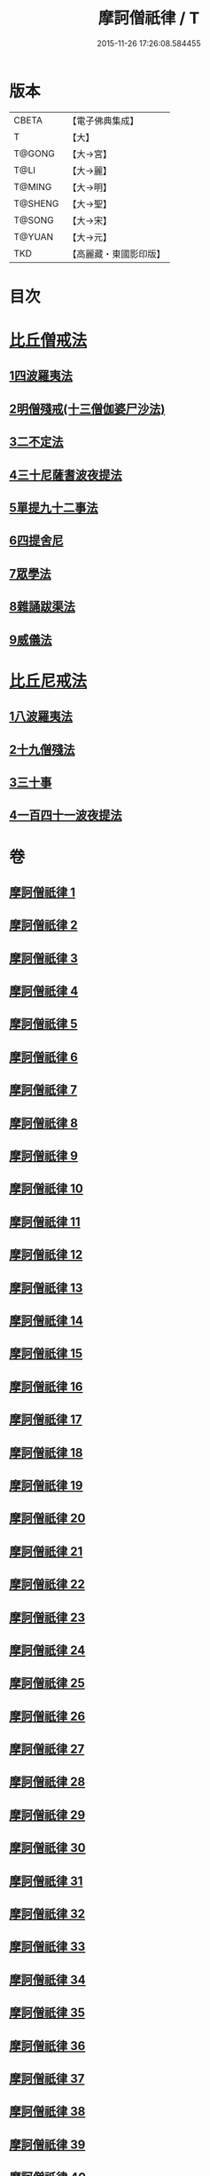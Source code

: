 #+TITLE: 摩訶僧祇律 / T
#+DATE: 2015-11-26 17:26:08.584455
* 版本
 |     CBETA|【電子佛典集成】|
 |         T|【大】     |
 |    T@GONG|【大→宮】   |
 |      T@LI|【大→麗】   |
 |    T@MING|【大→明】   |
 |   T@SHENG|【大→聖】   |
 |    T@SONG|【大→宋】   |
 |    T@YUAN|【大→元】   |
 |       TKD|【高麗藏・東國影印版】|

* 目次
* [[file:KR6k0006_001.txt::001-0227a7][比丘僧戒法]]
** [[file:KR6k0006_001.txt::001-0227a7][1四波羅夷法]]
** [[file:KR6k0006_005.txt::005-0262a19][2明僧殘戒(十三僧伽婆尸沙法)]]
** [[file:KR6k0006_007.txt::0289c18][3二不定法]]
** [[file:KR6k0006_008.txt::008-0291a16][4三十尼薩耆波夜提法]]
** [[file:KR6k0006_012.txt::012-0324c6][5單提九十二事法]]
** [[file:KR6k0006_021.txt::0396b16][6四提舍尼]]
** [[file:KR6k0006_021.txt::0399b7][7眾學法]]
** [[file:KR6k0006_023.txt::023-0412b23][8雜誦跋渠法]]
** [[file:KR6k0006_034.txt::034-0499a24][9威儀法]]
* [[file:KR6k0006_036.txt::036-0514a25][比丘尼戒法]]
** [[file:KR6k0006_036.txt::036-0514a25][1八波羅夷法]]
** [[file:KR6k0006_036.txt::0517b29][2十九僧殘法]]
** [[file:KR6k0006_037.txt::0524b4][3三十事]]
** [[file:KR6k0006_037.txt::0527b17][4一百四十一波夜提法]]
* 卷
** [[file:KR6k0006_001.txt][摩訶僧祇律 1]]
** [[file:KR6k0006_002.txt][摩訶僧祇律 2]]
** [[file:KR6k0006_003.txt][摩訶僧祇律 3]]
** [[file:KR6k0006_004.txt][摩訶僧祇律 4]]
** [[file:KR6k0006_005.txt][摩訶僧祇律 5]]
** [[file:KR6k0006_006.txt][摩訶僧祇律 6]]
** [[file:KR6k0006_007.txt][摩訶僧祇律 7]]
** [[file:KR6k0006_008.txt][摩訶僧祇律 8]]
** [[file:KR6k0006_009.txt][摩訶僧祇律 9]]
** [[file:KR6k0006_010.txt][摩訶僧祇律 10]]
** [[file:KR6k0006_011.txt][摩訶僧祇律 11]]
** [[file:KR6k0006_012.txt][摩訶僧祇律 12]]
** [[file:KR6k0006_013.txt][摩訶僧祇律 13]]
** [[file:KR6k0006_014.txt][摩訶僧祇律 14]]
** [[file:KR6k0006_015.txt][摩訶僧祇律 15]]
** [[file:KR6k0006_016.txt][摩訶僧祇律 16]]
** [[file:KR6k0006_017.txt][摩訶僧祇律 17]]
** [[file:KR6k0006_018.txt][摩訶僧祇律 18]]
** [[file:KR6k0006_019.txt][摩訶僧祇律 19]]
** [[file:KR6k0006_020.txt][摩訶僧祇律 20]]
** [[file:KR6k0006_021.txt][摩訶僧祇律 21]]
** [[file:KR6k0006_022.txt][摩訶僧祇律 22]]
** [[file:KR6k0006_023.txt][摩訶僧祇律 23]]
** [[file:KR6k0006_024.txt][摩訶僧祇律 24]]
** [[file:KR6k0006_025.txt][摩訶僧祇律 25]]
** [[file:KR6k0006_026.txt][摩訶僧祇律 26]]
** [[file:KR6k0006_027.txt][摩訶僧祇律 27]]
** [[file:KR6k0006_028.txt][摩訶僧祇律 28]]
** [[file:KR6k0006_029.txt][摩訶僧祇律 29]]
** [[file:KR6k0006_030.txt][摩訶僧祇律 30]]
** [[file:KR6k0006_031.txt][摩訶僧祇律 31]]
** [[file:KR6k0006_032.txt][摩訶僧祇律 32]]
** [[file:KR6k0006_033.txt][摩訶僧祇律 33]]
** [[file:KR6k0006_034.txt][摩訶僧祇律 34]]
** [[file:KR6k0006_035.txt][摩訶僧祇律 35]]
** [[file:KR6k0006_036.txt][摩訶僧祇律 36]]
** [[file:KR6k0006_037.txt][摩訶僧祇律 37]]
** [[file:KR6k0006_038.txt][摩訶僧祇律 38]]
** [[file:KR6k0006_039.txt][摩訶僧祇律 39]]
** [[file:KR6k0006_040.txt][摩訶僧祇律 40]]
